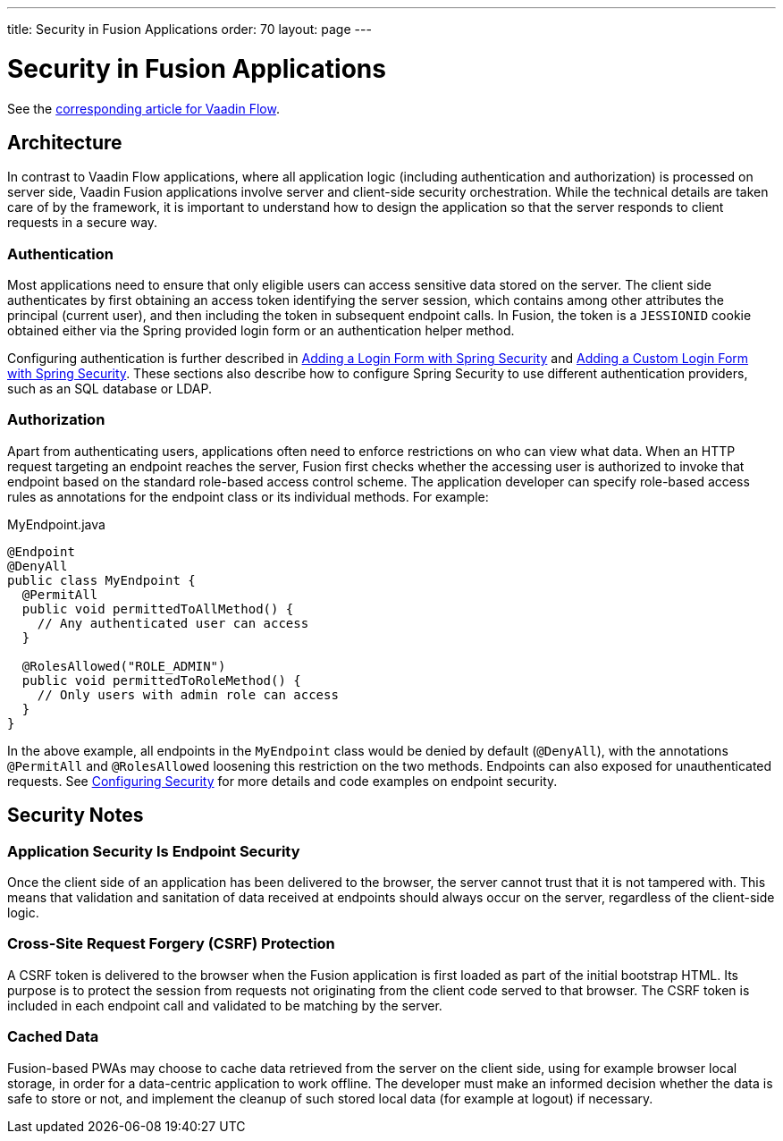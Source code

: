 ---
title: Security in Fusion Applications
order: 70
layout: page
---

= Security in Fusion Applications

See the <<{articles}/flow/security/intro#, corresponding article for Vaadin Flow>>.

== Architecture

In contrast to Vaadin Flow applications, where all application logic (including authentication and authorization) is processed on server side, Vaadin Fusion applications involve server and client-side security orchestration.
While the technical details are taken care of by the framework, it is important to understand how to design the application so that the server responds to client requests in a secure way.

=== Authentication

Most applications need to ensure that only eligible users can access sensitive data stored on the server.
The client side authenticates by first obtaining an access token identifying the server session, which contains among other attributes the principal (current user), and then including the token in subsequent endpoint calls.
In Fusion, the token is a `JESSIONID` cookie obtained either via the Spring provided login form or an authentication helper method.

Configuring authentication is further described in <<spring-login#, Adding a Login Form with Spring Security>> and <<custom-spring-login#, Adding a Custom Login Form with Spring Security>>.
These sections also describe how to configure Spring Security to use different authentication providers, such as an SQL database or LDAP.

=== Authorization

Apart from authenticating users, applications often need to enforce restrictions on who can view what data.
When an HTTP request targeting an endpoint reaches the server, Fusion first checks whether the accessing user is authorized to invoke that endpoint based on the standard role-based access control scheme.
The application developer can specify role-based access rules as annotations for the endpoint class or its individual methods.
For example:

.MyEndpoint.java
[source, Java]
----
@Endpoint
@DenyAll
public class MyEndpoint {
  @PermitAll
  public void permittedToAllMethod() {
    // Any authenticated user can access
  }

  @RolesAllowed("ROLE_ADMIN")
  public void permittedToRoleMethod() {
    // Only users with admin role can access
  }
}
----

In the above example, all endpoints in the `MyEndpoint` class would be denied by default (`@DenyAll`), with the annotations `@PermitAll` and `@RolesAllowed` loosening this restriction on the two methods.
Endpoints can also exposed for unauthenticated requests.
See <<configuring#, Configuring Security>> for more details and code examples on endpoint security.


== Security Notes

=== Application Security Is Endpoint Security

Once the client side of an application has been delivered to the browser, the server cannot trust that it is not tampered with.
This means that validation and sanitation of data received at endpoints should always occur on the server, regardless of the client-side logic.

=== Cross-Site Request Forgery (CSRF) Protection

A CSRF token is delivered to the browser when the Fusion application is first loaded as part of the initial bootstrap HTML.
Its purpose is to protect the session from requests not originating from the client code served to that browser.
The CSRF token is included in each endpoint call and validated to be matching by the server.

=== Cached Data

Fusion-based PWAs may choose to cache data retrieved from the server on the client side, using for example browser local storage, in order for a data-centric application to work offline.
The developer must make an informed decision whether the data is safe to store or not, and implement the cleanup of such stored local data (for example at logout) if necessary.
